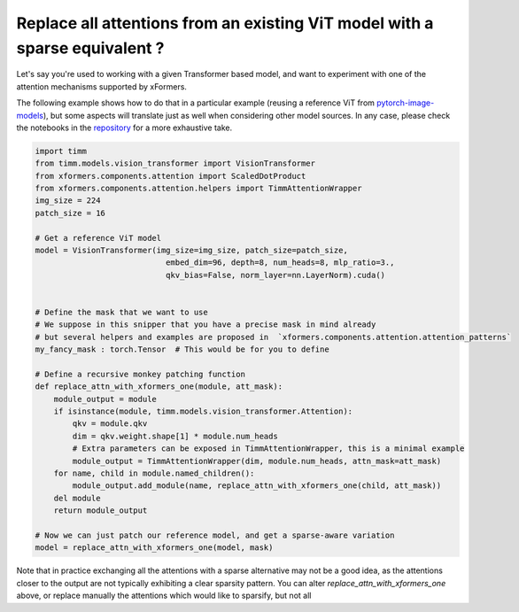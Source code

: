Replace all attentions from an existing ViT model with a sparse equivalent ?
============================================================================

Let's say you're used to working with a given Transformer based model, and want to experiment with one of the attention mechanisms supported by xFormers.

The following example shows how to do that in a particular example (reusing a reference ViT from pytorch-image-models_), but some aspects will translate just as well
when considering other model sources. In any case, please check the notebooks in the repository_ for a more exhaustive take.


.. code-block:: python

    import timm
    from timm.models.vision_transformer import VisionTransformer
    from xformers.components.attention import ScaledDotProduct
    from xformers.components.attention.helpers import TimmAttentionWrapper
    img_size = 224
    patch_size = 16

    # Get a reference ViT model
    model = VisionTransformer(img_size=img_size, patch_size=patch_size,
                                embed_dim=96, depth=8, num_heads=8, mlp_ratio=3.,
                                qkv_bias=False, norm_layer=nn.LayerNorm).cuda()


    # Define the mask that we want to use
    # We suppose in this snipper that you have a precise mask in mind already
    # but several helpers and examples are proposed in  `xformers.components.attention.attention_patterns`
    my_fancy_mask : torch.Tensor  # This would be for you to define

    # Define a recursive monkey patching function
    def replace_attn_with_xformers_one(module, att_mask):
        module_output = module
        if isinstance(module, timm.models.vision_transformer.Attention):
            qkv = module.qkv
            dim = qkv.weight.shape[1] * module.num_heads
            # Extra parameters can be exposed in TimmAttentionWrapper, this is a minimal example
            module_output = TimmAttentionWrapper(dim, module.num_heads, attn_mask=att_mask)
        for name, child in module.named_children():
            module_output.add_module(name, replace_attn_with_xformers_one(child, att_mask))
        del module
        return module_output

    # Now we can just patch our reference model, and get a sparse-aware variation
    model = replace_attn_with_xformers_one(model, mask)

Note that in practice exchanging all the attentions with a sparse alternative may not be a good idea, as the attentions closer to the output are not typically exhibiting a clear sparsity pattern. You can alter `replace_attn_with_xformers_one` above, or replace manually the attentions which would like to sparsify, but not all


.. _pytorch-image-models: https://github.com/rwightman/pytorch-image-models
.. _repository: https://github.com/facebookresearch/xformers
